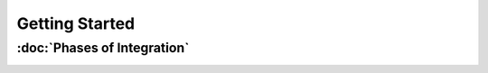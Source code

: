 Getting Started
===============

:doc:`Phases of Integration`
---------------------

.. _Phases of Integration:
